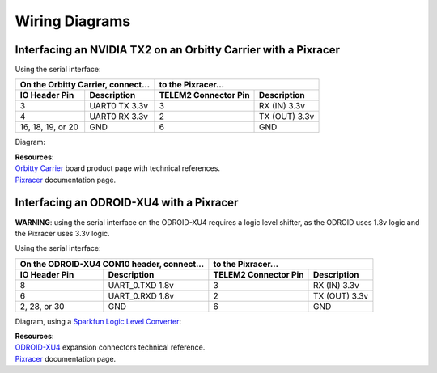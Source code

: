 ===============
Wiring Diagrams
===============

Interfacing an NVIDIA TX2 on an Orbitty Carrier with a Pixracer
---------------------------------------------------------------
Using the serial interface:

================= ================ ======================== ===============
On the Orbitty Carrier, connect... to the Pixracer...
---------------------------------- ----------------------------------------
**IO Header Pin** **Description**  **TELEM2 Connector Pin** **Description**
================= ================ ======================== ===============
3                 UART0 TX 3.3v    3                        RX (IN) 3.3v
4                 UART0 RX 3.3v    2                        TX (OUT) 3.3v
16, 18, 19, or 20 GND              6                        GND
================= ================ ======================== ===============

Diagram:

.. image:: ../../_static/images/hardware/orbitty_to_pixracer.png

| **Resources**:
| `Orbitty Carrier <http://connecttech.com/product/orbitty-carrier-for-nvidia-jetson-tx2-tx1/>`_ board product page with technical references.
| `Pixracer <https://docs.px4.io/v1.9.0/en/flight_controller/pixracer.html>`_ documentation page.

Interfacing an ODROID-XU4 with a Pixracer
-----------------------------------------
**WARNING**: using the serial interface on the ODROID-XU4 requires a logic level shifter, as the ODROID uses 1.8v logic and the Pixracer uses 3.3v logic. 

Using the serial interface:

================= ======================== ======================== ===============
On the ODROID-XU4 CON10 header, connect... to the Pixracer...
------------------------------------------ ----------------------------------------
**IO Header Pin** **Description**          **TELEM2 Connector Pin** **Description**
================= ======================== ======================== ===============
8                 UART_0.TXD 1.8v          3                        RX (IN) 3.3v
6                 UART_0.RXD 1.8v          2                        TX (OUT) 3.3v
2, 28, or 30      GND                      6                        GND
================= ======================== ======================== ===============

Diagram, using a `Sparkfun Logic Level Converter <https://www.sparkfun.com/products/12009>`_:

.. image:: ../../_static/images/hardware/odroidxu4_to_pixracer.png

| **Resources**:
| `ODROID-XU4 <https://wiki.odroid.com/odroid-xu4/hardware/expansion_connectors>`_ expansion connectors technical reference.
| `Pixracer <https://docs.px4.io/v1.9.0/en/flight_controller/pixracer.html>`_ documentation page.